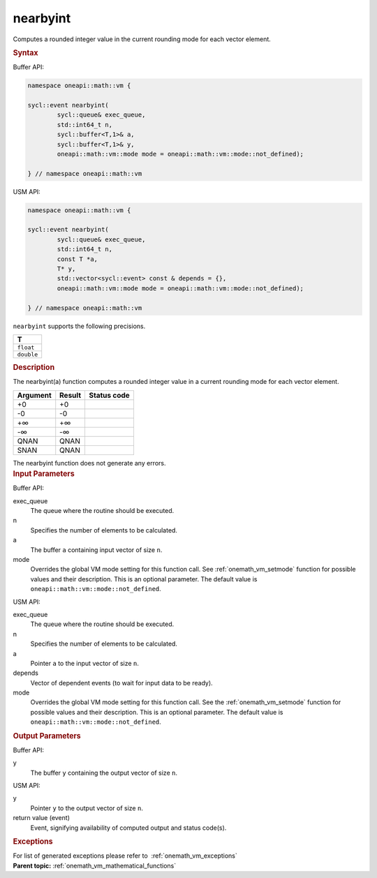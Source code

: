 .. SPDX-FileCopyrightText: 2019-2020 Intel Corporation
..
.. SPDX-License-Identifier: CC-BY-4.0

.. _onemath_vm_nearbyint:

nearbyint
=========


.. container::


   Computes a rounded integer value in the current rounding mode for
   each vector element.


   .. container:: section


      .. rubric:: Syntax
         :class: sectiontitle


      Buffer API:


      .. code-block:: cpp


            namespace oneapi::math::vm {

            sycl::event nearbyint(
                    sycl::queue& exec_queue,
                    std::int64_t n,
                    sycl::buffer<T,1>& a,
                    sycl::buffer<T,1>& y,
                    oneapi::math::vm::mode mode = oneapi::math::vm::mode::not_defined);

            } // namespace oneapi::math::vm



      USM API:


      .. code-block:: cpp


            namespace oneapi::math::vm {

            sycl::event nearbyint(
                    sycl::queue& exec_queue,
                    std::int64_t n,
                    const T *a,
                    T* y,
                    std::vector<sycl::event> const & depends = {},
                    oneapi::math::vm::mode mode = oneapi::math::vm::mode::not_defined);

            } // namespace oneapi::math::vm



      ``nearbyint`` supports the following precisions.


      .. list-table::
         :header-rows: 1

         * - T
         * - ``float``
         * - ``double``




.. container:: section


   .. rubric:: Description
      :class: sectiontitle


   The nearbyint(a) function computes a rounded integer value in a
   current rounding mode for each vector element.


   .. container:: tablenoborder


      .. list-table::
         :header-rows: 1

         * - Argument
           - Result
           - Status code
         * - +0
           - +0
           -  
         * - -0
           - -0
           -  
         * - +∞
           - +∞
           -  
         * - -∞
           - -∞
           -  
         * - QNAN
           - QNAN
           -  
         * - SNAN
           - QNAN
           -  




   The nearbyint function does not generate any errors.


.. container:: section


   .. rubric:: Input Parameters
      :class: sectiontitle


   Buffer API:


   exec_queue
      The queue where the routine should be executed.


   n
      Specifies the number of elements to be calculated.


   a
      The buffer ``a`` containing input vector of size ``n``.


   mode
      Overrides the global VM mode setting for this function call. See
      :ref:`onemath_vm_setmode`
      function for possible values and their description. This is an
      optional parameter. The default value is ``oneapi::math::vm::mode::not_defined``.


   USM API:


   exec_queue
      The queue where the routine should be executed.


   n
      Specifies the number of elements to be calculated.


   a
      Pointer ``a`` to the input vector of size ``n``.


   depends
      Vector of dependent events (to wait for input data to be ready).


   mode
      Overrides the global VM mode setting for this function call. See
      the :ref:`onemath_vm_setmode`
      function for possible values and their description. This is an
      optional parameter. The default value is ``oneapi::math::vm::mode::not_defined``.


.. container:: section


   .. rubric:: Output Parameters
      :class: sectiontitle


   Buffer API:


   y
      The buffer ``y`` containing the output vector of size ``n``.


   USM API:


   y
      Pointer ``y`` to the output vector of size ``n``.


   return value (event)
      Event, signifying availability of computed output and status code(s).

.. container:: section


    .. rubric:: Exceptions
        :class: sectiontitle

    For list of generated exceptions please refer to  :ref:`onemath_vm_exceptions`


.. container:: familylinks


   .. container:: parentlink

      **Parent topic:** :ref:`onemath_vm_mathematical_functions`


